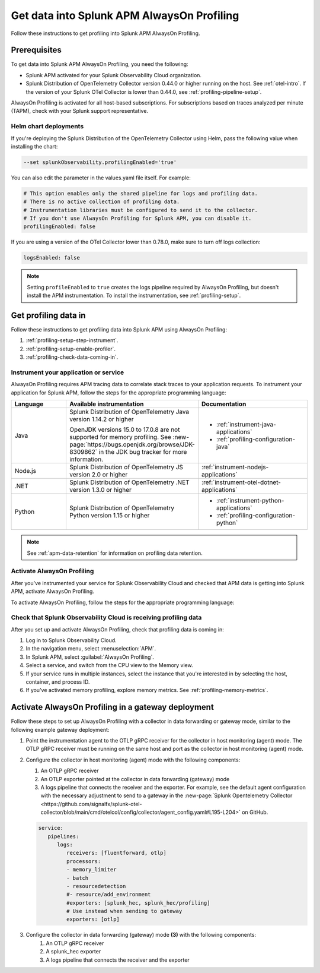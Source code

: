.. _get-data-in-profiling:

Get data into Splunk APM AlwaysOn Profiling
******************************************************

.. meta::
   :description: Follow these instructions to get data into Splunk APM AlwaysOn Profiling.

Follow these instructions to get profiling into Splunk APM AlwaysOn Profiling.

.. _profiling-requirements:

Prerequisites
=============================================================

To get data into Splunk APM AlwaysOn Profiling, you need the following:

- Splunk APM activated for your Splunk Observability Cloud organization.
- Splunk Distribution of OpenTelemetry Collector version 0.44.0 or higher running on the host. See :ref:`otel-intro`. If the version of your Splunk OTel Collector is lower than 0.44.0, see :ref:`profiling-pipeline-setup`.

AlwaysOn Profiling is activated for all host-based subscriptions. For subscriptions based on traces analyzed per minute (TAPM), check with your Splunk support representative.

.. _profiling-setup-helm:

Helm chart deployments
---------------------------------------------------------------

If you're deploying the Splunk Distribution of the OpenTelemetry Collector using Helm, pass the following value when installing the chart:

.. code-block:: bash

   --set splunkObservability.profilingEnabled='true'

You can also edit the parameter in the values.yaml file itself. For example:

.. code-block:: yaml

   # This option enables only the shared pipeline for logs and profiling data.
   # There is no active collection of profiling data.
   # Instrumentation libraries must be configured to send it to the collector.
   # If you don't use AlwaysOn Profiling for Splunk APM, you can disable it.
   profilingEnabled: false

If you are using a version of the OTel Collector lower than 0.78.0, make sure to turn off logs collection:

.. code-block:: yaml

   logsEnabled: false

.. note:: Setting ``profileEnabled`` to ``true`` creates the logs pipeline required by AlwaysOn Profiling, but doesn't install the APM instrumentation. To install the instrumentation, see :ref:`profiling-setup`.

.. _profiling-setup:

Get profiling data in
==========================================================

Follow these instructions to get profiling data into Splunk APM using AlwaysOn Profiling:

1. :ref:`profiling-setup-step-instrument`.
2. :ref:`profiling-setup-enable-profiler`.
3. :ref:`profiling-check-data-coming-in`.

.. _profiling-setup-step-instrument:

Instrument your application or service
---------------------------------------------------------------

AlwaysOn Profiling requires APM tracing data to correlate stack traces to your application requests. To instrument your application for Splunk APM, follow the steps for the appropriate programming language:

.. list-table::
   :header-rows: 1
   :widths: 20, 40, 40

   * - :strong:`Language`
     - :strong:`Available instrumentation`
     - :strong:`Documentation`
   * - Java
     - Splunk Distribution of OpenTelemetry Java version 1.14.2 or higher

       OpenJDK versions 15.0 to 17.0.8 are not supported for memory profiling. See :new-page:`https://bugs.openjdk.org/browse/JDK-8309862` in the JDK bug tracker for more information.
     - * :ref:`instrument-java-applications`
       * :ref:`profiling-configuration-java`
   * - Node.js
     - Splunk Distribution of OpenTelemetry JS version 2.0 or higher
     - :ref:`instrument-nodejs-applications`
   * - .NET
     - Splunk Distribution of OpenTelemetry .NET version 1.3.0 or higher
     - :ref:`instrument-otel-dotnet-applications`
   * - Python
     - Splunk Distribution of OpenTelemetry Python version 1.15 or higher
     - * :ref:`instrument-python-applications`
       * :ref:`profiling-configuration-python`

.. note:: See :ref:`apm-data-retention` for information on profiling data retention.

.. _profiling-setup-enable-profiler:

Activate AlwaysOn Profiling
---------------------------------------------------------------

After you've instrumented your service for Splunk Observability Cloud and checked that APM data is getting into Splunk APM, activate AlwaysOn Profiling.

To activate AlwaysOn Profiling, follow the steps for the appropriate programming language:

.. tabs::

   .. group-tab:: Java

      :strong:`Activate CPU and memory profiling`

      - To use CPU profiling, activate the ``splunk.profiler.enabled`` system property, or set the ``SPLUNK_PROFILER_ENABLED`` environment variable to ``true``.
      - Activate memory profiling by setting the ``splunk.profiler.memory.enabled`` system property or the ``SPLUNK_PROFILER_MEMORY_ENABLED`` environment variable to ``true``. To activate memory profiling, the ``splunk.profiler.enabled`` property must be set to ``true``.

      :strong:`Configure profiling`

      - Check that the OTLP endpoint that exports profiling data is set correctly:
         - The profiling-specific endpoint is configured through the ``splunk.profiler.logs-endpoint`` system property or the ``SPLUNK_PROFILER_LOGS_ENDPOINT`` environment variable.
         - If that endpoint is not set, then the generic OTLP endpoint is used, configured through the ``otel.exporter.otlp.endpoint`` system property or the ``OTEL_EXPORTER_OTLP_ENDPOINT`` environment variable.
         - If that endpoint is not set either, it defaults to ``http://localhost:4317``.
         -  For non-Kubernetes deployments, the OTLP endpoint has to point to ``http://${COLLECTOR_IP}:4317``. If the collector and the profiled application run on the same host, then use ``http://localhost:4317``. Otherwise, make sure there are no firewall rules blocking access to port 4317 from the profiled host to the collector host.
         -  For Kubernetes deployments, the OTLP endpoint has to point to ``http://$(K8S_NODE_IP):4317`` where the ``K8S_NODE_IP`` is fetched from the Kubernetes downstream API by setting the environment configuration on the Kubernetes pod running the application. For example:
        
            .. code-block:: yaml

               env:
               - name: K8S_NODE_IP
                 valueFrom:
                   fieldRef:
                     apiVersion: v1
                     fieldPath: status.hostIP
      - Port 9943 is the default port for the SignalFx receiver in the collector distribution. If you change this port in your collector configuration, you need to pass the custom port to the JVM.

      The following example shows how to activate the profiler using the system property:

      .. code-block:: bash
         :emphasize-lines: 2,3,4,5

         java -javaagent:./splunk-otel-javaagent.jar \
         -Dsplunk.profiler.enabled=true \
         -Dsplunk.profiler.memory.enabled=true \
         -Dotel.exporter.otlp.endpoint=http(s)://collector:4317 \
         -jar <your_application>.jar

      For more configuration options, including setting a separate endpoint for profiling data, see :ref:`profiling-configuration-java`.

      .. note:: AlwaysOn Profiling is not supported on Oracle JDK 8 and IBM J9.

   .. group-tab:: Node.js

      :strong:`Requirements`

      AlwaysOn Profiling requires Node.js 16 and higher.

      :strong:`Instrumentation`

      - Activate the profiler by setting the ``SPLUNK_PROFILER_ENABLED`` environment variable to ``true``.
      - Activate memory profiling by setting the ``SPLUNK_PROFILER_MEMORY_ENABLED`` environment variable to ``true``.
      - Check the OTLP the endpoint in the ``splunk.profiler.logs-endpoint`` system property or the ``SPLUNK_PROFILER_LOGS_ENDPOINT`` environment variable:
         -  For non-Kubernetes deployments, the OTLP endpoint has to point to ``http://${COLLECTOR_IP}:4317``. If the collector and the profiled application run on the same host, then use ``http://localhost:4317``. Otherwise, make sure there are no firewall rules blocking access to port 4317 from the profiled host to the collector host.
         -  For Kubernetes deployments, the OTLP endpoint has to point to ``http://$(K8S_NODE_IP):4317`` where the ``K8S_NODE_IP`` is fetched from the Kubernetes downstream API by setting the environment configuration on the Kubernetes pod running the application. For example:
        
            .. code-block:: yaml

               env:
               - name: K8S_NODE_IP
                 valueFrom:
                   fieldRef:
                     apiVersion: v1
                     fieldPath: status.hostIP

      The following example shows how to activate the profiler from your application's code:

      .. code-block:: javascript

         start({
            serviceName: '<service-name>',
            endpoint: 'collectorhost:port',
            profiling: {                       // Activates CPU profiling
               memoryProfilingEnabled: true,   // Activates Memory profiling
            }
         });

      For more configuration options, including setting a separate endpoint for profiling data, see :ref:`profiling-configuration-nodejs`.

   .. group-tab:: .NET

      :strong:`Requirements`

      AlwaysOn Profiling requires .NET 8.0 or higher.

      .. note:: .NET Framework is not supported.

      :strong:`Instrumentation`

      - Activate the profiler by setting the ``SPLUNK_PROFILER_ENABLED`` environment variable to ``true`` for your .NET process.
      - Activate memory profiling by setting the ``SPLUNK_PROFILER_MEMORY_ENABLED`` environment variable to ``true``.
      - ``SPLUNK_PROFILER_LOGS_ENDPOINT`` environment variable by default points to http://localhost:4318/v1/logs. It can be reconfigured to the Splunk Distribution of OpenTelemetry Collector.

      For more configuration options, including setting a separate endpoint for profiling data, see :ref:`profiling-configuration-otel-dotnet`.

   .. group-tab:: Python

      .. note::
         AlwaysOn Profiling for Python is in beta development. This feature is provided by Splunk to you "as is" without any warranties, maintenance and support, or service-level commitments. Use of this feature is subject to the :new-page:`Splunk General Terms <https://www.splunk.com/en_us/legal/splunk-general-terms.html>`.

      :strong:`Requirements`

      AlwaysOn Profiling requires Python 3.7.2 or higher.

      :strong:`Instrumentation`

      Activate the profiler by setting the ``SPLUNK_PROFILER_ENABLED`` environment variable to ``true`` or call the ``start_profiling`` function in your application code.

      Check the OTLP endpoint in the ``SPLUNK_PROFILER_LOGS_ENDPOINT`` environment variable:

         - For non-Kubernetes environments, make sure that the ``SPLUNK_PROFILER_LOGS_ENDPOINT`` environment variable points to ``http://localhost:4317``.
         - For Kubernetes deployments, the OTLP endpoint has to point to ``http://$(K8S_NODE_IP):4317`` where the ``K8S_NODE_IP`` is fetched from the Kubernetes downstream API by setting the environment configuration on the Kubernetes pod running the application. For example:

            .. code-block:: yaml

               env:
               - name: K8S_NODE_IP
                 valueFrom:
                   fieldRef:
                     apiVersion: v1
                     fieldPath: status.hostIP

      The following example shows how to activate the profiler from your application's code:

      .. code-block:: python

         from splunk_otel.profiling import start_profiling

         # Activates CPU profiling
         # All arguments are optional
         start_profiling(
            service_name='my-python-service',
            resource_attributes={
               'service.version': '3.1'
               'deployment.environment': 'production',
            }
            endpoint='http://localhost:4317'
         )

      For more configuration options, see :ref:`profiling-configuration-python`.

.. _profiling-check-data-coming-in:

Check that Splunk Observability Cloud is receiving profiling data
--------------------------------------------------------------------

After you set up and activate AlwaysOn Profiling, check that profiling data is coming in:

1. Log in to Splunk Observability Cloud.
2. In the navigation menu, select :menuselection:`APM`.
3. In Splunk APM, select :guilabel:`AlwaysOn Profiling`.
4. Select a service, and switch from the CPU view to the Memory view.
5. If your service runs in multiple instances, select the instance that you're interested in by selecting the host, container, and process ID.
6. If you've activated memory profiling, explore memory metrics. See :ref:`profiling-memory-metrics`.

.. _profiling-gateway-deployment:

Activate AlwaysOn Profiling in a gateway deployment
=====================================================

Follow these steps to set up AlwaysOn Profiling with a collector in data forwarding or gateway mode, similar to the following example gateway deployment:

.. mermaid::

   flowchart LR

      accTitle: Example gateway deployment diagram
      accDescr: Step one. Point the instrumentation agent to the collector in host (agent) monitoring mode. Step two. Configure the collector in host (agent) monitoring mode. Step three. Configure the collector in data forwarding (gateway) mode. Step four. Send data to Splunk Observability Cloud.

   instrumentation["`**(1)** Instrumentation agent`"] --> collector["`**(2)** Collector in host (agent) monitoring mode`"] --> datacollector["`**(3)** Collector in data forwarding (gateway) mode`"] --> SOC["`**(4)** Splunk Observability Cloud`"]

#. Point the instrumentation agent to the OTLP gRPC receiver for the collector in host monitoring (agent) mode. The OTLP gRPC receiver must be running on the same host and port as the collector in host monitoring (agent) mode.
#. Configure the collector in host monitoring (agent) mode with the following components:

   #. An OTLP gRPC receiver
   #. An OTLP exporter pointed at the collector in data forwarding (gateway) mode
   #. A logs pipeline that connects the receiver and the exporter.  For example, see the default agent configuration with the necessary adjustment to send to a gateway in the :new-page:`Splunk Opentelemetry Collector <https://github.com/signalfx/splunk-otel-collector/blob/main/cmd/otelcol/config/collector/agent_config.yaml#L195-L204>` on GitHub.

   .. code-block:: yaml

      service:
         pipelines:
            logs:
               receivers: [fluentforward, otlp]
               processors:
               - memory_limiter
               - batch
               - resourcedetection
               #- resource/add_environment
               #exporters: [splunk_hec, splunk_hec/profiling]
               # Use instead when sending to gateway
               exporters: [otlp]

#. Configure the collector in data forwarding (gateway) mode :strong:`(3)` with the following components:
      #. An OTLP gRPC receiver
      #. A splunk_hec exporter
      #. A logs pipeline that connects the receiver and the exporter
